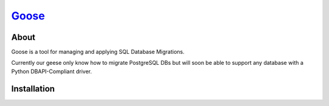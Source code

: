 Goose_
----------------------

About
======================

Goose is a tool for managing and applying SQL Database Migrations.

Currently our geese only know how to migrate PostgreSQL DBs but will
soon be able to support any database with a Python DBAPI-Compliant
driver.

Installation
======================


.. _goose: http://bitbucket.org/steder/goose
.. _Michael Steder: http://penzilla.net
